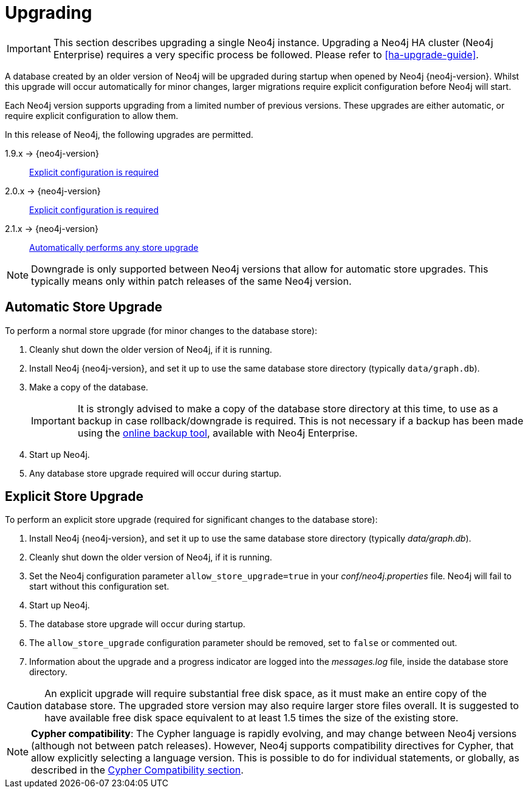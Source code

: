 [[deployment-upgrading]]
Upgrading
=========

[IMPORTANT]
This section describes upgrading a single Neo4j instance.
Upgrading a Neo4j HA cluster (Neo4j Enterprise) requires a very specific process be followed.
Please refer to <<ha-upgrade-guide>>.

A database created by an older version of Neo4j will be upgraded during startup when opened by Neo4j {neo4j-version}.
Whilst this upgrade will occur automatically for minor changes, larger migrations require explicit configuration before Neo4j will start.

Each Neo4j version supports upgrading from a limited number of previous versions.
These upgrades are either automatic, or require explicit configuration to allow them.

In this release of Neo4j, the following upgrades are permitted.

1.9.x -> {neo4j-version}::
<<explicit-upgrade,Explicit configuration is required>>

2.0.x -> {neo4j-version}::
<<explicit-upgrade,Explicit configuration is required>>

2.1.x -> {neo4j-version}::
<<automatic-upgrade,Automatically performs any store upgrade>>

[NOTE]
Downgrade is only supported between Neo4j versions that allow for automatic store upgrades.
This typically means only within patch releases of the same Neo4j version.

[[automatic-upgrade]]
== Automatic Store Upgrade ==

To perform a normal store upgrade (for minor changes to the database store):

. Cleanly shut down the older version of Neo4j, if it is running.

. Install Neo4j {neo4j-version}, and set it up to use the same database store directory (typically `data/graph.db`).

. Make a copy of the database.
+
[IMPORTANT]
It is strongly advised to make a copy of the database store directory at this time, to use as a backup in case rollback/downgrade is required.
This is not necessary if a backup has been made using the <<operations-backup, online backup tool>>, available with Neo4j Enterprise.

. Start up Neo4j.

. Any database store upgrade required will occur during startup.

[[explicit-upgrade]]
== Explicit Store Upgrade ==

To perform an explicit store upgrade (required for significant changes to the
database store):

. Install Neo4j {neo4j-version}, and set it up to use the same database store directory (typically _data/graph.db_).
. Cleanly shut down the older version of Neo4j, if it is running.
. Set the Neo4j configuration parameter `allow_store_upgrade=true` in your _conf/neo4j.properties_ file.
  Neo4j will fail to start without this configuration set.
. Start up Neo4j.
. The database store upgrade will occur during startup.
. The `allow_store_upgrade` configuration parameter should be removed, set to `false` or commented out.
. Information about the upgrade and a progress indicator are logged into the _messages.log_ file, inside the database store directory.

[CAUTION]
An explicit upgrade will require substantial free disk space, as it must make an entire copy of the database store.
The upgraded store version may also require larger store files overall.
It is suggested to have available free disk space equivalent to at least 1.5 times the size of the existing store.

[NOTE]
*Cypher compatibility*:
The Cypher language is rapidly evolving, and may change between Neo4j versions (although not between patch releases).
However, Neo4j supports compatibility directives for Cypher, that allow explicitly selecting a language version.
This is possible to do for individual statements, or globally, as described in the <<cypher-compatibility, Cypher Compatibility section>>.
